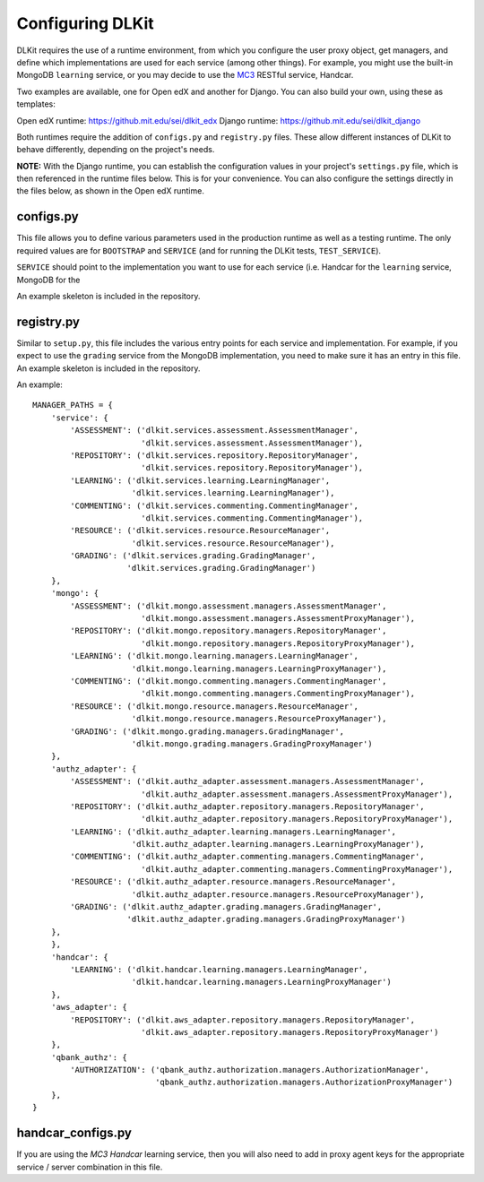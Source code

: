 Configuring DLKit
=================

DLKit requires the use of a runtime environment, from which you
configure the user proxy object, get managers, and define which
implementations are used for each service (among other things).
For example, you might use the built-in MongoDB ``learning``
service, or you may decide to use the MC3_ RESTful service,
Handcar.

.. _MC3: http://mc3.mit.edu

Two examples are available, one for Open edX and another for Django. You
can also build your own, using these as templates:

Open edX runtime: https://github.mit.edu/sei/dlkit_edx
Django runtime: https://github.mit.edu/sei/dlkit_django

Both runtimes require the addition of ``configs.py`` and
``registry.py`` files. These allow different instances of
DLKit to behave differently, depending on the project's needs.

**NOTE:** With the Django runtime, you can establish the configuration
values in your project's ``settings.py`` file, which is then referenced
in the runtime files below. This is for your convenience. You can
also configure the settings directly in the files below, as shown
in the Open edX runtime.

configs.py
----------

This file allows you to define various parameters used in the production
runtime as well as a testing runtime. The only required values are for
``BOOTSTRAP`` and ``SERVICE`` (and for running the DLKit tests,
``TEST_SERVICE``).

``SERVICE`` should point to the implementation you want to use for each
service (i.e. Handcar for the ``learning`` service, MongoDB for the

An example skeleton is included in the repository.


registry.py
-----------

Similar to ``setup.py``, this file includes the various entry points
for each service and implementation. For example, if you expect to use the ``grading``
service from the MongoDB implementation, you need to make sure it has
an entry in this file. An example skeleton is included in the repository.

An example::

    MANAGER_PATHS = {
        'service': {
            'ASSESSMENT': ('dlkit.services.assessment.AssessmentManager',
                           'dlkit.services.assessment.AssessmentManager'),
            'REPOSITORY': ('dlkit.services.repository.RepositoryManager',
                           'dlkit.services.repository.RepositoryManager'),
            'LEARNING': ('dlkit.services.learning.LearningManager',
                         'dlkit.services.learning.LearningManager'),
            'COMMENTING': ('dlkit.services.commenting.CommentingManager',
                           'dlkit.services.commenting.CommentingManager'),
            'RESOURCE': ('dlkit.services.resource.ResourceManager',
                         'dlkit.services.resource.ResourceManager'),
            'GRADING': ('dlkit.services.grading.GradingManager',
                        'dlkit.services.grading.GradingManager')
        },
        'mongo': {
            'ASSESSMENT': ('dlkit.mongo.assessment.managers.AssessmentManager',
                           'dlkit.mongo.assessment.managers.AssessmentProxyManager'),
            'REPOSITORY': ('dlkit.mongo.repository.managers.RepositoryManager',
                           'dlkit.mongo.repository.managers.RepositoryProxyManager'),
            'LEARNING': ('dlkit.mongo.learning.managers.LearningManager',
                         'dlkit.mongo.learning.managers.LearningProxyManager'),
            'COMMENTING': ('dlkit.mongo.commenting.managers.CommentingManager',
                           'dlkit.mongo.commenting.managers.CommentingProxyManager'),
            'RESOURCE': ('dlkit.mongo.resource.managers.ResourceManager',
                         'dlkit.mongo.resource.managers.ResourceProxyManager'),
            'GRADING': ('dlkit.mongo.grading.managers.GradingManager',
                         'dlkit.mongo.grading.managers.GradingProxyManager')
        },
        'authz_adapter': {
            'ASSESSMENT': ('dlkit.authz_adapter.assessment.managers.AssessmentManager',
                           'dlkit.authz_adapter.assessment.managers.AssessmentProxyManager'),
            'REPOSITORY': ('dlkit.authz_adapter.repository.managers.RepositoryManager',
                           'dlkit.authz_adapter.repository.managers.RepositoryProxyManager'),
            'LEARNING': ('dlkit.authz_adapter.learning.managers.LearningManager',
                         'dlkit.authz_adapter.learning.managers.LearningProxyManager'),
            'COMMENTING': ('dlkit.authz_adapter.commenting.managers.CommentingManager',
                           'dlkit.authz_adapter.commenting.managers.CommentingProxyManager'),
            'RESOURCE': ('dlkit.authz_adapter.resource.managers.ResourceManager',
                         'dlkit.authz_adapter.resource.managers.ResourceProxyManager'),
            'GRADING': ('dlkit.authz_adapter.grading.managers.GradingManager',
                        'dlkit.authz_adapter.grading.managers.GradingProxyManager')
        },
        },
        'handcar': {
            'LEARNING': ('dlkit.handcar.learning.managers.LearningManager',
                         'dlkit.handcar.learning.managers.LearningProxyManager')
        },
        'aws_adapter': {
            'REPOSITORY': ('dlkit.aws_adapter.repository.managers.RepositoryManager',
                           'dlkit.aws_adapter.repository.managers.RepositoryProxyManager')
        },
        'qbank_authz': {
            'AUTHORIZATION': ('qbank_authz.authorization.managers.AuthorizationManager',
                              'qbank_authz.authorization.managers.AuthorizationProxyManager')
        },
    }


handcar_configs.py
------------------

If you are using the `MC3 Handcar` learning service, then you will also
need to add in proxy agent keys for the appropriate service / server combination
in this file.

.. _MC3 Handcar: http://mc3.mit.edu